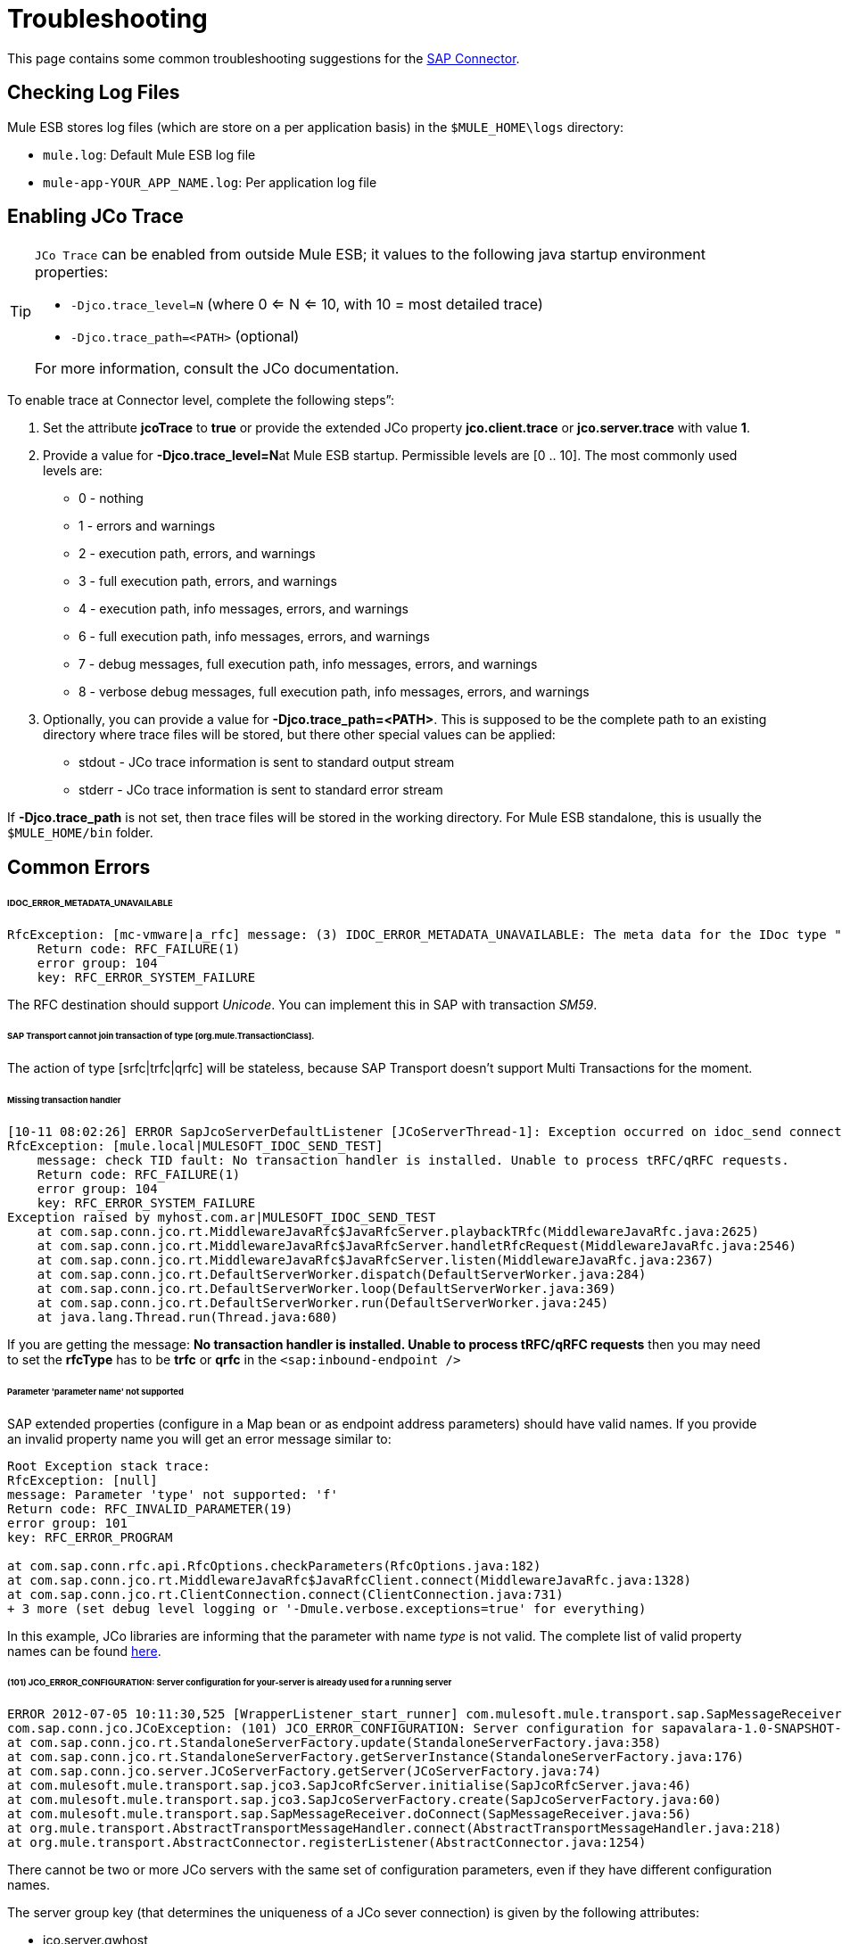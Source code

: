 
= Troubleshooting

This page contains some common troubleshooting suggestions for the link:/mule-user-guide/v/3.6/mulesoft-enterprise-java-connector-for-sap-reference[SAP Connector].

== Checking Log Files

Mule ESB stores log files (which are store on a per application basis) in the `$MULE_HOME\logs` directory:

* `mule.log`: Default Mule ESB log file
* `mule-app-YOUR_APP_NAME.log`: Per application log file +

== Enabling JCo Trace

[TIP]
====
`JCo Trace` can be enabled from outside Mule ESB; it values to the following java startup environment properties:

* `-Djco.trace_level=N` (where 0 <= N <= 10, with 10 = most detailed trace)
* `-Djco.trace_path=<PATH>` (optional)

For more information, consult the JCo documentation.
====

To enable trace at Connector level, complete the following steps”:

. Set the attribute *jcoTrace* to *true* or provide the extended JCo property *jco.client.trace* or *jco.server.trace* with value *1*.
. Provide a value for **-Djco.trace_level=N**at Mule ESB startup. Permissible levels are [0 .. 10]. The most commonly used levels are:
* 0 - nothing
* 1 - errors and warnings
* 2 - execution path, errors, and warnings
* 3 - full execution path, errors, and warnings
* 4 - execution path, info messages, errors, and warnings
* 6 - full execution path, info messages, errors, and warnings
* 7 - debug messages, full execution path, info messages, errors, and warnings
* 8 - verbose debug messages, full execution path, info messages, errors, and warnings
. Optionally, you can provide a value for **-Djco.trace_path=<PATH>**. This is supposed to be the complete path to an existing directory where trace files will be stored, but there other special values can be applied:
* stdout - JCo trace information is sent to standard output stream
* stderr - JCo trace information is sent to standard error stream

If *-Djco.trace_path* is not set, then trace files will be stored in the working directory. For Mule ESB standalone, this is usually the `$MULE_HOME/bin` folder.

== Common Errors

====== IDOC_ERROR_METADATA_UNAVAILABLE

[source, code, linenums]
----
RfcException: [mc-vmware|a_rfc] message: (3) IDOC_ERROR_METADATA_UNAVAILABLE: The meta data for the IDoc type "??????????????????????????å å" with extension "  ORDSAPB6L B60CL          ???" is unavailable.
    Return code: RFC_FAILURE(1)
    error group: 104
    key: RFC_ERROR_SYSTEM_FAILURE
----

The RFC destination should support _Unicode_. You can implement this in SAP with transaction _SM59_.

====== SAP Transport cannot join transaction of type [org.mule.TransactionClass].

The action of type [srfc|trfc|qrfc] will be stateless, because SAP Transport doesn't support Multi Transactions for the moment.

====== Missing transaction handler

[source, code, linenums]
----
[10-11 08:02:26] ERROR SapJcoServerDefaultListener [JCoServerThread-1]: Exception occurred on idoc_send connection 3-10.30.9.26|sapgw00|idoc_send: check TID fault: No transaction handler is installed. Unable to process tRFC/qRFC requests.
RfcException: [mule.local|MULESOFT_IDOC_SEND_TEST]
    message: check TID fault: No transaction handler is installed. Unable to process tRFC/qRFC requests.
    Return code: RFC_FAILURE(1)
    error group: 104
    key: RFC_ERROR_SYSTEM_FAILURE
Exception raised by myhost.com.ar|MULESOFT_IDOC_SEND_TEST
    at com.sap.conn.jco.rt.MiddlewareJavaRfc$JavaRfcServer.playbackTRfc(MiddlewareJavaRfc.java:2625)
    at com.sap.conn.jco.rt.MiddlewareJavaRfc$JavaRfcServer.handletRfcRequest(MiddlewareJavaRfc.java:2546)
    at com.sap.conn.jco.rt.MiddlewareJavaRfc$JavaRfcServer.listen(MiddlewareJavaRfc.java:2367)
    at com.sap.conn.jco.rt.DefaultServerWorker.dispatch(DefaultServerWorker.java:284)
    at com.sap.conn.jco.rt.DefaultServerWorker.loop(DefaultServerWorker.java:369)
    at com.sap.conn.jco.rt.DefaultServerWorker.run(DefaultServerWorker.java:245)
    at java.lang.Thread.run(Thread.java:680)
----

If you are getting the message: *No transaction handler is installed. Unable to process tRFC/qRFC requests* then you may need to set the *rfcType* has to be *trfc* or *qrfc* in the `<sap:inbound-endpoint />`

====== Parameter 'parameter name' not supported

SAP extended properties (configure in a Map bean or as endpoint address parameters) should have valid names. If you provide an invalid property name you will get an error message similar to:

[source, code, linenums]
----
Root Exception stack trace:
RfcException: [null]
message: Parameter 'type' not supported: 'f'
Return code: RFC_INVALID_PARAMETER(19)
error group: 101
key: RFC_ERROR_PROGRAM
 
at com.sap.conn.rfc.api.RfcOptions.checkParameters(RfcOptions.java:182)
at com.sap.conn.jco.rt.MiddlewareJavaRfc$JavaRfcClient.connect(MiddlewareJavaRfc.java:1328)
at com.sap.conn.jco.rt.ClientConnection.connect(ClientConnection.java:731)
+ 3 more (set debug level logging or '-Dmule.verbose.exceptions=true' for everything)
----

In this example, JCo libraries are informing that the parameter with name _type_ is not valid. The complete list of valid property names can be found link:/mule-user-guide/v/3.6/sap-jco-extended-properties[here].

====== (101) JCO_ERROR_CONFIGURATION: Server configuration for your-server is already used for a running server

[source, code, linenums]
----
ERROR 2012-07-05 10:11:30,525 [WrapperListener_start_runner] com.mulesoft.mule.transport.sap.SapMessageReceiver: Error connecting to server
com.sap.conn.jco.JCoException: (101) JCO_ERROR_CONFIGURATION: Server configuration for sapavalara-1.0-SNAPSHOT-gettax is already used for a running server
at com.sap.conn.jco.rt.StandaloneServerFactory.update(StandaloneServerFactory.java:358)
at com.sap.conn.jco.rt.StandaloneServerFactory.getServerInstance(StandaloneServerFactory.java:176)
at com.sap.conn.jco.server.JCoServerFactory.getServer(JCoServerFactory.java:74)
at com.mulesoft.mule.transport.sap.jco3.SapJcoRfcServer.initialise(SapJcoRfcServer.java:46)
at com.mulesoft.mule.transport.sap.jco3.SapJcoServerFactory.create(SapJcoServerFactory.java:60)
at com.mulesoft.mule.transport.sap.SapMessageReceiver.doConnect(SapMessageReceiver.java:56)
at org.mule.transport.AbstractTransportMessageHandler.connect(AbstractTransportMessageHandler.java:218)
at org.mule.transport.AbstractConnector.registerListener(AbstractConnector.java:1254)
----

There cannot be two or more JCo servers with the same set of configuration parameters, even if they have different configuration names.

The server group key (that determines the uniqueness of a JCo sever connection) is given by the following attributes:

* jco.server.gwhost
* jco.server.gwserv
* jco.server.progid

So, you can start two servers in the same Mule instance (JCo keeps this information in a Singleton class) as long as they have different values for gwhost, gwserv and progId.
